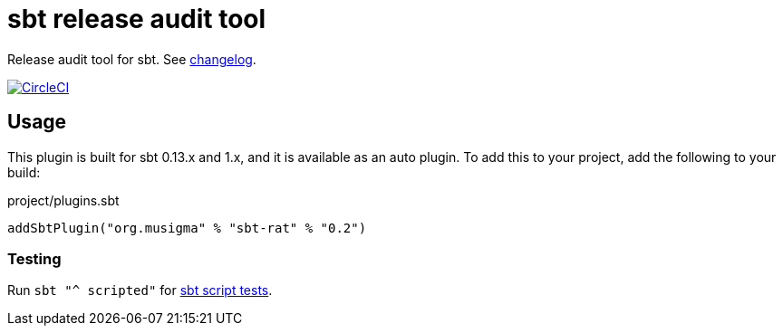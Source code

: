 = sbt release audit tool

Release audit tool for sbt. See link:ChangeLog.adoc[changelog].

image:https://circleci.com/gh/jvz/sbt-rat.svg?style=svg["CircleCI", link="https://circleci.com/gh/jvz/sbt-rat"]

== Usage

This plugin is built for sbt 0.13.x and 1.x, and it is available as an auto plugin.
To add this to your project, add the following to your build:

.project/plugins.sbt
[source,scala]
----
addSbtPlugin("org.musigma" % "sbt-rat" % "0.2")
----

=== Testing

Run `sbt "^ scripted"` for http://www.scala-sbt.org/1.x/docs/Testing-sbt-plugins.html[sbt script tests].

